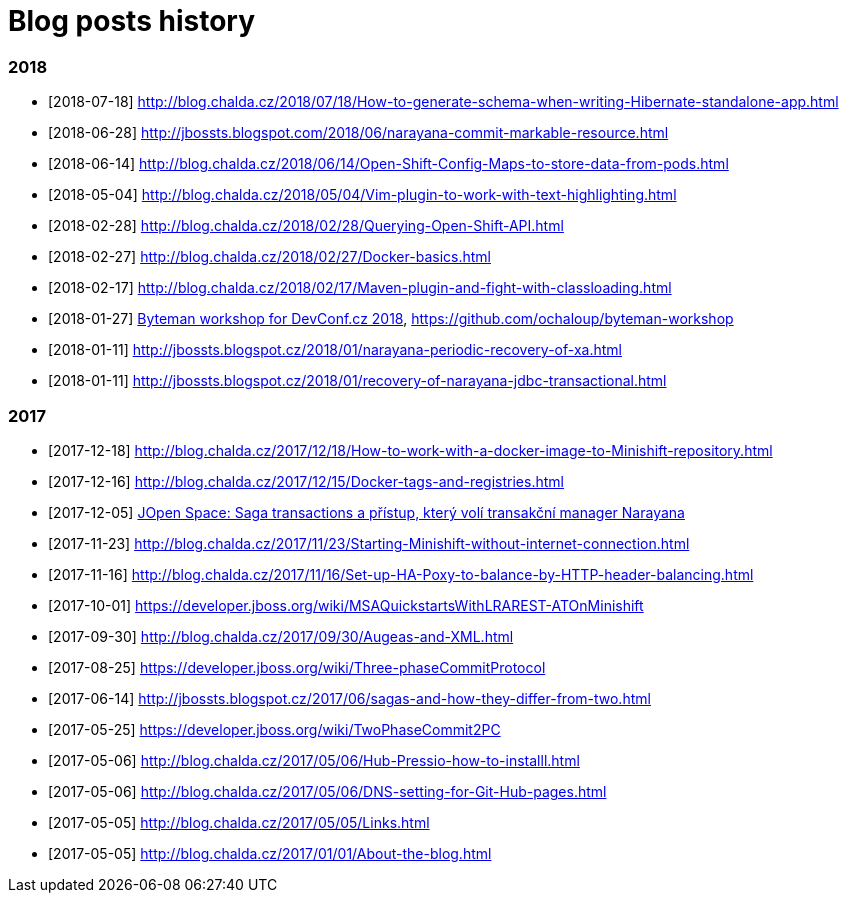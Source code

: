 = Blog posts history
:published_at: 2017-05-05
:hp-tags: blog
:icons: font

=== 2018

* [2018-07-18] http://blog.chalda.cz/2018/07/18/How-to-generate-schema-when-writing-Hibernate-standalone-app.html
* [2018-06-28] http://jbossts.blogspot.com/2018/06/narayana-commit-markable-resource.html
* [2018-06-14] http://blog.chalda.cz/2018/06/14/Open-Shift-Config-Maps-to-store-data-from-pods.html
* [2018-05-04] http://blog.chalda.cz/2018/05/04/Vim-plugin-to-work-with-text-highlighting.html
* [2018-02-28] http://blog.chalda.cz/2018/02/28/Querying-Open-Shift-API.html
* [2018-02-27] http://blog.chalda.cz/2018/02/27/Docker-basics.html
* [2018-02-17] http://blog.chalda.cz/2018/02/17/Maven-plugin-and-fight-with-classloading.html
* [2018-01-27] http://chalda.cz/presentations/byteman-workshop/slides.html[Byteman workshop for DevConf.cz 2018], https://github.com/ochaloup/byteman-workshop
* [2018-01-11] http://jbossts.blogspot.cz/2018/01/narayana-periodic-recovery-of-xa.html
* [2018-01-11] http://jbossts.blogspot.cz/2018/01/recovery-of-narayana-jdbc-transactional.html

=== 2017

* [2017-12-18] http://blog.chalda.cz/2017/12/18/How-to-work-with-a-docker-image-to-Minishift-repository.html
* [2017-12-16] http://blog.chalda.cz/2017/12/15/Docker-tags-and-registries.html 
* [2017-12-05] https://www.youtube.com/watch?v=URgDZ6NCEtY[JOpen Space: Saga transactions a přístup, který volí transakční manager Narayana]
* [2017-11-23] http://blog.chalda.cz/2017/11/23/Starting-Minishift-without-internet-connection.html
* [2017-11-16] http://blog.chalda.cz/2017/11/16/Set-up-HA-Poxy-to-balance-by-HTTP-header-balancing.html
* [2017-10-01] https://developer.jboss.org/wiki/MSAQuickstartsWithLRAREST-ATOnMinishift
* [2017-09-30] http://blog.chalda.cz/2017/09/30/Augeas-and-XML.html
* [2017-08-25] https://developer.jboss.org/wiki/Three-phaseCommitProtocol
* [2017-06-14] http://jbossts.blogspot.cz/2017/06/sagas-and-how-they-differ-from-two.html
* [2017-05-25] https://developer.jboss.org/wiki/TwoPhaseCommit2PC
* [2017-05-06] http://blog.chalda.cz/2017/05/06/Hub-Pressio-how-to-installl.html
* [2017-05-06] http://blog.chalda.cz/2017/05/06/DNS-setting-for-Git-Hub-pages.html
* [2017-05-05] http://blog.chalda.cz/2017/05/05/Links.html
* [2017-05-05] http://blog.chalda.cz/2017/01/01/About-the-blog.html

